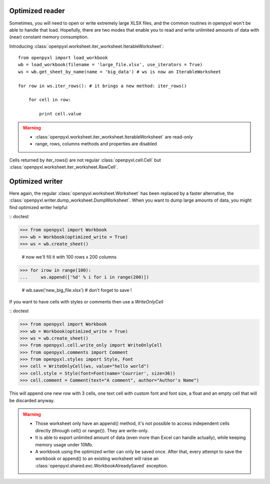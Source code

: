 Optimized reader
================

Sometimes, you will need to open or write extremely large XLSX files,
and the common routines in openpyxl won't be able to handle that load.
Hopefully, there are two modes that enable you to read and write unlimited
amounts of data with (near) constant memory consumption.

Introducing :class:`openpyxl.worksheet.iter_worksheet.IterableWorksheet`::

    from openpyxl import load_workbook
    wb = load_workbook(filename = 'large_file.xlsx', use_iterators = True)
    ws = wb.get_sheet_by_name(name = 'big_data') # ws is now an IterableWorksheet

    for row in ws.iter_rows(): # it brings a new method: iter_rows()

        for cell in row:

            print cell.value

.. warning::

    * :class:`openpyxl.worksheet.iter_worksheet.IterableWorksheet` are read-only
    * range, rows, columns methods and properties are disabled

Cells returned by iter_rows() are not regular :class:`openpyxl.cell.Cell` but
:class:`openpyxl.worksheet.iter_worksheet.RawCell`.

Optimized writer
================

Here again, the regular :class:`openpyxl.worksheet.Worksheet` has been replaced
by a faster alternative, the :class:`openpyxl.writer.dump_worksheet.DumpWorksheet`.
When you want to dump large amounts of data, you might find optimized writer helpful

:: doctest

>>> from openpyxl import Workbook
>>> wb = Workbook(optimized_write = True)
>>> ws = wb.create_sheet()

    # now we'll fill it with 100 rows x 200 columns

>>> for irow in range(100):
...     ws.append(['%d' % i for i in range(200)])

    # wb.save('new_big_file.xlsx') # don't forget to save !

If you want to have cells with styles or comments then use a `WriteOnlyCell`

:: doctest

>>> from openpyxl import Workbook
>>> wb = Workbook(optimized_write = True)
>>> ws = wb.create_sheet()
>>> from openpyxl.cell.write_only import WriteOnlyCell
>>> from openpyxl.comments import Comment
>>> from openpyxl.styles import Style, Font
>>> cell = WriteOnlyCell(ws, value="hello world")
>>> cell.style = Style(font=Font(name='Courrier', size=36))
>>> cell.comment = Comment(text="A comment", author="Author's Name")


This will append one new row with 3 cells, one text cell with custom font and font size, a float and an empty cell that will be discarded anyway.

.. warning::

    * Those worksheet only have an append() method, it's not possible to access independent cells directly (through cell() or range()). They are write-only.
    * It is able to export unlimited amount of data (even more than Excel can handle actually), while keeping memory usage under 10Mb.
    * A workbook using the optimized writer can only be saved once. After that, every attempt to save the workbook or append() to an existing worksheet will raise an :class:`openpyxl.shared.exc.WorkbookAlreadySaved` exception.
